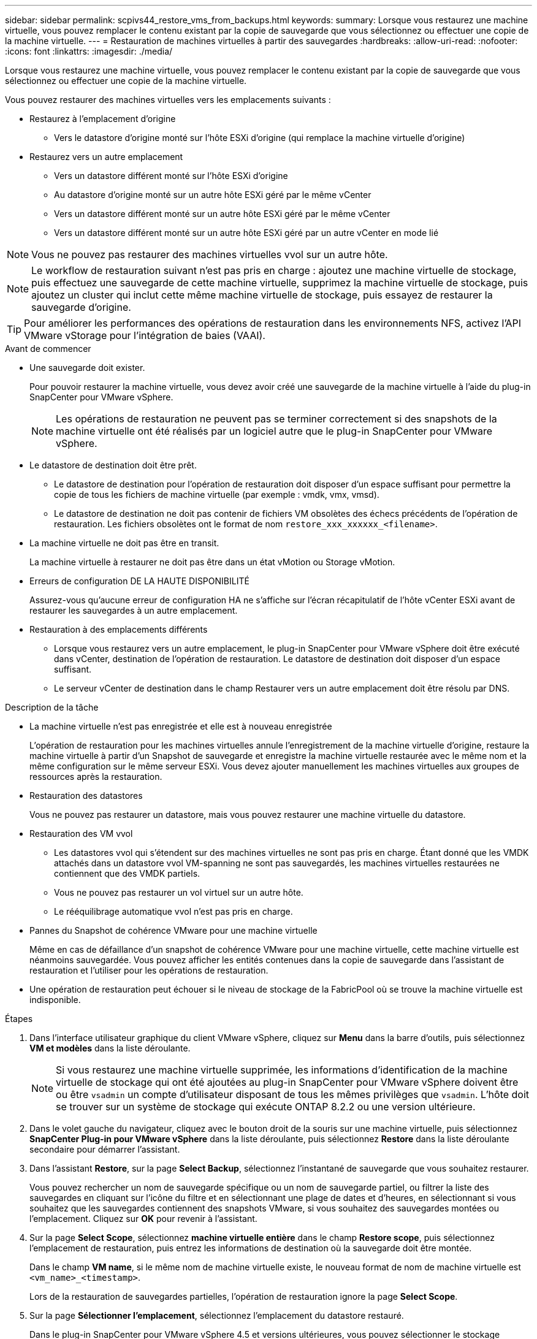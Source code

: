 ---
sidebar: sidebar 
permalink: scpivs44_restore_vms_from_backups.html 
keywords:  
summary: Lorsque vous restaurez une machine virtuelle, vous pouvez remplacer le contenu existant par la copie de sauvegarde que vous sélectionnez ou effectuer une copie de la machine virtuelle. 
---
= Restauration de machines virtuelles à partir des sauvegardes
:hardbreaks:
:allow-uri-read: 
:nofooter: 
:icons: font
:linkattrs: 
:imagesdir: ./media/


[role="lead"]
Lorsque vous restaurez une machine virtuelle, vous pouvez remplacer le contenu existant par la copie de sauvegarde que vous sélectionnez ou effectuer une copie de la machine virtuelle.

Vous pouvez restaurer des machines virtuelles vers les emplacements suivants :

* Restaurez à l'emplacement d'origine
+
** Vers le datastore d'origine monté sur l'hôte ESXi d'origine (qui remplace la machine virtuelle d'origine)


* Restaurez vers un autre emplacement
+
** Vers un datastore différent monté sur l'hôte ESXi d'origine
** Au datastore d'origine monté sur un autre hôte ESXi géré par le même vCenter
** Vers un datastore différent monté sur un autre hôte ESXi géré par le même vCenter
** Vers un datastore différent monté sur un autre hôte ESXi géré par un autre vCenter en mode lié





NOTE: Vous ne pouvez pas restaurer des machines virtuelles vvol sur un autre hôte.


NOTE: Le workflow de restauration suivant n'est pas pris en charge : ajoutez une machine virtuelle de stockage, puis effectuez une sauvegarde de cette machine virtuelle, supprimez la machine virtuelle de stockage, puis ajoutez un cluster qui inclut cette même machine virtuelle de stockage, puis essayez de restaurer la sauvegarde d'origine.


TIP: Pour améliorer les performances des opérations de restauration dans les environnements NFS, activez l'API VMware vStorage pour l'intégration de baies (VAAI).

.Avant de commencer
* Une sauvegarde doit exister.
+
Pour pouvoir restaurer la machine virtuelle, vous devez avoir créé une sauvegarde de la machine virtuelle à l'aide du plug-in SnapCenter pour VMware vSphere.

+

NOTE: Les opérations de restauration ne peuvent pas se terminer correctement si des snapshots de la machine virtuelle ont été réalisés par un logiciel autre que le plug-in SnapCenter pour VMware vSphere.

* Le datastore de destination doit être prêt.
+
** Le datastore de destination pour l'opération de restauration doit disposer d'un espace suffisant pour permettre la copie de tous les fichiers de machine virtuelle (par exemple : vmdk, vmx, vmsd).
** Le datastore de destination ne doit pas contenir de fichiers VM obsolètes des échecs précédents de l'opération de restauration. Les fichiers obsolètes ont le format de nom `restore_xxx_xxxxxx_<filename>`.


* La machine virtuelle ne doit pas être en transit.
+
La machine virtuelle à restaurer ne doit pas être dans un état vMotion ou Storage vMotion.

* Erreurs de configuration DE LA HAUTE DISPONIBILITÉ
+
Assurez-vous qu'aucune erreur de configuration HA ne s'affiche sur l'écran récapitulatif de l'hôte vCenter ESXi avant de restaurer les sauvegardes à un autre emplacement.

* Restauration à des emplacements différents
+
** Lorsque vous restaurez vers un autre emplacement, le plug-in SnapCenter pour VMware vSphere doit être exécuté dans vCenter, destination de l'opération de restauration. Le datastore de destination doit disposer d'un espace suffisant.
** Le serveur vCenter de destination dans le champ Restaurer vers un autre emplacement doit être résolu par DNS.




.Description de la tâche
* La machine virtuelle n'est pas enregistrée et elle est à nouveau enregistrée
+
L'opération de restauration pour les machines virtuelles annule l'enregistrement de la machine virtuelle d'origine, restaure la machine virtuelle à partir d'un Snapshot de sauvegarde et enregistre la machine virtuelle restaurée avec le même nom et la même configuration sur le même serveur ESXi. Vous devez ajouter manuellement les machines virtuelles aux groupes de ressources après la restauration.

* Restauration des datastores
+
Vous ne pouvez pas restaurer un datastore, mais vous pouvez restaurer une machine virtuelle du datastore.

* Restauration des VM vvol
+
** Les datastores vvol qui s'étendent sur des machines virtuelles ne sont pas pris en charge. Étant donné que les VMDK attachés dans un datastore vvol VM-spanning ne sont pas sauvegardés, les machines virtuelles restaurées ne contiennent que des VMDK partiels.
** Vous ne pouvez pas restaurer un vol virtuel sur un autre hôte.
** Le rééquilibrage automatique vvol n'est pas pris en charge.


* Pannes du Snapshot de cohérence VMware pour une machine virtuelle
+
Même en cas de défaillance d'un snapshot de cohérence VMware pour une machine virtuelle, cette machine virtuelle est néanmoins sauvegardée. Vous pouvez afficher les entités contenues dans la copie de sauvegarde dans l'assistant de restauration et l'utiliser pour les opérations de restauration.

* Une opération de restauration peut échouer si le niveau de stockage de la FabricPool où se trouve la machine virtuelle est indisponible.


.Étapes
. Dans l'interface utilisateur graphique du client VMware vSphere, cliquez sur *Menu* dans la barre d'outils, puis sélectionnez *VM et modèles* dans la liste déroulante.
+

NOTE: Si vous restaurez une machine virtuelle supprimée, les informations d'identification de la machine virtuelle de stockage qui ont été ajoutées au plug-in SnapCenter pour VMware vSphere doivent être ou être `vsadmin` un compte d'utilisateur disposant de tous les mêmes privilèges que `vsadmin`. L'hôte doit se trouver sur un système de stockage qui exécute ONTAP 8.2.2 ou une version ultérieure.

. Dans le volet gauche du navigateur, cliquez avec le bouton droit de la souris sur une machine virtuelle, puis sélectionnez *SnapCenter Plug-in pour VMware vSphere* dans la liste déroulante, puis sélectionnez *Restore* dans la liste déroulante secondaire pour démarrer l'assistant.
. Dans l'assistant *Restore*, sur la page *Select Backup*, sélectionnez l'instantané de sauvegarde que vous souhaitez restaurer.
+
Vous pouvez rechercher un nom de sauvegarde spécifique ou un nom de sauvegarde partiel, ou filtrer la liste des sauvegardes en cliquant sur l'icône du filtre et en sélectionnant une plage de dates et d'heures, en sélectionnant si vous souhaitez que les sauvegardes contiennent des snapshots VMware, si vous souhaitez des sauvegardes montées ou l'emplacement. Cliquez sur *OK* pour revenir à l'assistant.

. Sur la page *Select Scope*, sélectionnez *machine virtuelle entière* dans le champ *Restore scope*, puis sélectionnez l'emplacement de restauration, puis entrez les informations de destination où la sauvegarde doit être montée.
+
Dans le champ *VM name*, si le même nom de machine virtuelle existe, le nouveau format de nom de machine virtuelle est `<vm_name>_<timestamp>`.

+
Lors de la restauration de sauvegardes partielles, l'opération de restauration ignore la page *Select Scope*.

. Sur la page *Sélectionner l'emplacement*, sélectionnez l'emplacement du datastore restauré.
+
Dans le plug-in SnapCenter pour VMware vSphere 4.5 et versions ultérieures, vous pouvez sélectionner le stockage secondaire pour les volumes FlexGroup.

. Vérifiez la page Résumé, puis cliquez sur *Terminer*.
. Facultatif : surveillez la progression de l'opération en cliquant sur *tâches récentes* en bas de l'écran.
+
Actualiser l'écran pour afficher les informations mises à jour.



.Une fois que vous avez terminé
* Modifier l'adresse IP
+
Si vous restaurez vers un autre emplacement, vous devez modifier l'adresse IP de la machine virtuelle nouvellement créée pour éviter un conflit d'adresse IP lorsque les adresses IP statiques sont configurées.

* Ajouter des machines virtuelles restaurées aux groupes de ressources
+
Bien que les machines virtuelles soient restaurées, elles ne sont pas automatiquement ajoutées à leurs anciens groupes de ressources. Par conséquent, vous devez ajouter manuellement les machines virtuelles restaurées aux groupes de ressources appropriés.


